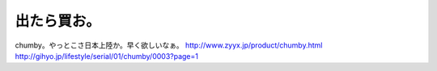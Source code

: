 ﻿出たら買お。
############


chumby。やっとこさ日本上陸か。早く欲しいなぁ。
http://www.zyyx.jp/product/chumby.html
http://gihyo.jp/lifestyle/serial/01/chumby/0003?page=1



.. author:: mkouhei
.. categories:: gadget, 
.. tags::


